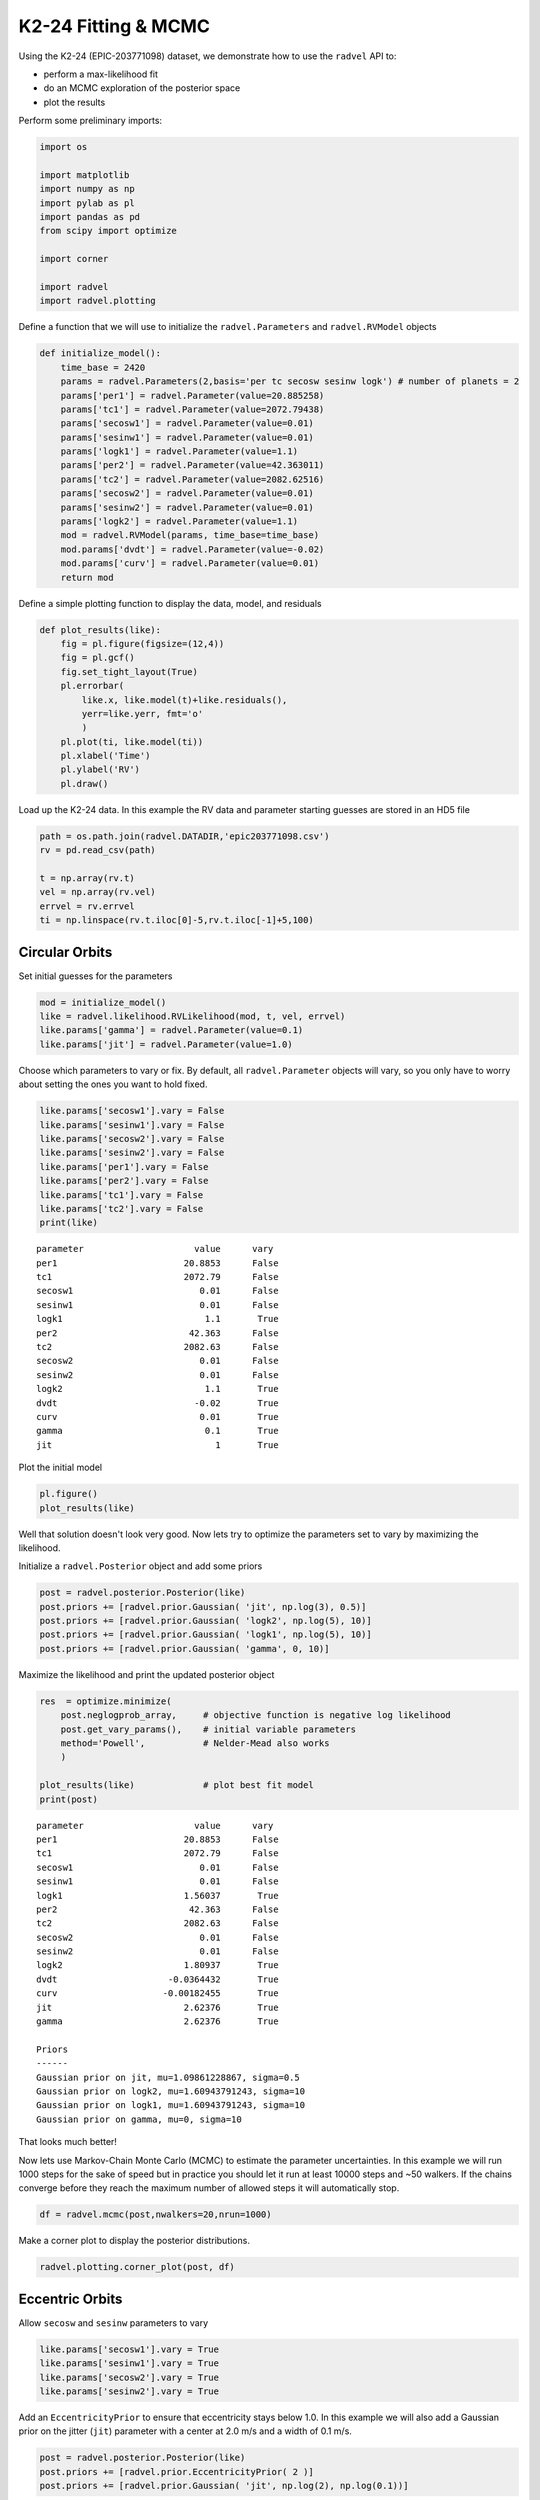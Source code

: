 
K2-24 Fitting & MCMC
--------------------

Using the K2-24 (EPIC-203771098) dataset, we demonstrate how to use the
``radvel`` API to:

-  perform a max-likelihood fit
-  do an MCMC exploration of the posterior space
-  plot the results

Perform some preliminary imports:

.. code:: python
    
    import os

    import matplotlib
    import numpy as np
    import pylab as pl
    import pandas as pd
    from scipy import optimize

    import corner

    import radvel
    import radvel.plotting
    
Define a function that we will use to initialize the
``radvel.Parameters`` and ``radvel.RVModel`` objects

.. code:: python

    def initialize_model():
        time_base = 2420
        params = radvel.Parameters(2,basis='per tc secosw sesinw logk') # number of planets = 2
        params['per1'] = radvel.Parameter(value=20.885258)
        params['tc1'] = radvel.Parameter(value=2072.79438)
        params['secosw1'] = radvel.Parameter(value=0.01)
        params['sesinw1'] = radvel.Parameter(value=0.01)
        params['logk1'] = radvel.Parameter(value=1.1)
        params['per2'] = radvel.Parameter(value=42.363011)
        params['tc2'] = radvel.Parameter(value=2082.62516)
        params['secosw2'] = radvel.Parameter(value=0.01)
        params['sesinw2'] = radvel.Parameter(value=0.01)
        params['logk2'] = radvel.Parameter(value=1.1)
        mod = radvel.RVModel(params, time_base=time_base)
        mod.params['dvdt'] = radvel.Parameter(value=-0.02)
        mod.params['curv'] = radvel.Parameter(value=0.01)
        return mod


Define a simple plotting function to display the data, model, and
residuals

.. code:: python

    def plot_results(like):
        fig = pl.figure(figsize=(12,4))
        fig = pl.gcf()
        fig.set_tight_layout(True)
        pl.errorbar(
            like.x, like.model(t)+like.residuals(),
            yerr=like.yerr, fmt='o'
            )
        pl.plot(ti, like.model(ti))
        pl.xlabel('Time')
        pl.ylabel('RV')
        pl.draw()

Load up the K2-24 data. In this example the RV data and parameter
starting guesses are stored in an HD5 file

.. code:: python

    path = os.path.join(radvel.DATADIR,'epic203771098.csv')
    rv = pd.read_csv(path)

    t = np.array(rv.t)
    vel = np.array(rv.vel)
    errvel = rv.errvel
    ti = np.linspace(rv.t.iloc[0]-5,rv.t.iloc[-1]+5,100)

Circular Orbits
~~~~~~~~~~~~

Set initial guesses for the parameters

.. code:: python

    mod = initialize_model()
    like = radvel.likelihood.RVLikelihood(mod, t, vel, errvel)
    like.params['gamma'] = radvel.Parameter(value=0.1)
    like.params['jit'] = radvel.Parameter(value=1.0)

Choose which parameters to vary or fix. By default, all ``radvel.Parameter`` objects will vary, so you only have to
worry about setting the ones you want to hold fixed.

.. code:: python

    like.params['secosw1'].vary = False
    like.params['sesinw1'].vary = False
    like.params['secosw2'].vary = False
    like.params['sesinw2'].vary = False
    like.params['per1'].vary = False
    like.params['per2'].vary = False
    like.params['tc1'].vary = False
    like.params['tc2'].vary = False
    print(like)

.. parsed-literal::

    parameter                     value      vary
    per1                        20.8853      False
    tc1                         2072.79      False
    secosw1                        0.01      False
    sesinw1                        0.01      False
    logk1                           1.1       True
    per2                         42.363      False
    tc2                         2082.63      False
    secosw2                        0.01      False
    sesinw2                        0.01      False
    logk2                           1.1       True
    dvdt                          -0.02       True
    curv                           0.01       True
    gamma                           0.1       True
    jit                               1       True

Plot the initial model

.. code:: python

    pl.figure()
    plot_results(like)

.. image:: plots/output_14_2.png


Well that solution doesn't look very good. Now lets try to optimize the
parameters set to vary by maximizing the likelihood.

Initialize a ``radvel.Posterior`` object and add some priors

.. code:: python

    post = radvel.posterior.Posterior(like)
    post.priors += [radvel.prior.Gaussian( 'jit', np.log(3), 0.5)]
    post.priors += [radvel.prior.Gaussian( 'logk2', np.log(5), 10)]
    post.priors += [radvel.prior.Gaussian( 'logk1', np.log(5), 10)]
    post.priors += [radvel.prior.Gaussian( 'gamma', 0, 10)]

Maximize the likelihood and print the updated posterior object

.. code:: python

    res  = optimize.minimize(
        post.neglogprob_array,     # objective function is negative log likelihood
        post.get_vary_params(),    # initial variable parameters
        method='Powell',           # Nelder-Mead also works
        )

    plot_results(like)             # plot best fit model
    print(post)

.. parsed-literal::

    parameter                     value      vary
    per1                        20.8853      False
    tc1                         2072.79      False
    secosw1                        0.01      False
    sesinw1                        0.01      False
    logk1                       1.56037       True
    per2                         42.363      False
    tc2                         2082.63      False
    secosw2                        0.01      False
    sesinw2                        0.01      False
    logk2                       1.80937       True
    dvdt                     -0.0364432       True
    curv                    -0.00182455       True
    jit                         2.62376       True
    gamma                       2.62376       True

    Priors
    ------
    Gaussian prior on jit, mu=1.09861228867, sigma=0.5
    Gaussian prior on logk2, mu=1.60943791243, sigma=10
    Gaussian prior on logk1, mu=1.60943791243, sigma=10
    Gaussian prior on gamma, mu=0, sigma=10


.. image:: plots/output_18_1.png


That looks much better!

Now lets use Markov-Chain Monte Carlo (MCMC) to estimate the parameter
uncertainties. In this example we will run 1000 steps for the sake of
speed but in practice you should let it run at least 10000 steps and ~50
walkers. If the chains converge before they reach the maximum number of
allowed steps it will automatically stop.

.. code:: python

    df = radvel.mcmc(post,nwalkers=20,nrun=1000)


Make a corner plot to display the posterior distributions.

.. code:: python

    radvel.plotting.corner_plot(post, df)



.. image:: plots/output_22_0.png


Eccentric Orbits
~~~~~~~~~~~~~

Allow ``secosw`` and ``sesinw`` parameters to vary

.. code:: python

    like.params['secosw1'].vary = True
    like.params['sesinw1'].vary = True
    like.params['secosw2'].vary = True
    like.params['sesinw2'].vary = True

Add an ``EccentricityPrior`` to ensure that eccentricity stays below
1.0. In this example we will also add a Gaussian prior on the jitter
(``jit``) parameter with a center at 2.0 m/s and a width of 0.1 m/s.

.. code:: python

    post = radvel.posterior.Posterior(like)
    post.priors += [radvel.prior.EccentricityPrior( 2 )]
    post.priors += [radvel.prior.Gaussian( 'jit', np.log(2), np.log(0.1))]

Optimize the parameters by maximizing the likelihood and plot the result

.. code:: python

    res  = optimize.minimize(
        post.neglogprob_array, 
        post.get_vary_params(), 
        method='Nelder-Mead',)

    plot_results(like)
    print(post)


.. parsed-literal::

    parameter                     value      vary
    per1                        20.8853      False
    tc1                         2072.79      False
    secosw1                    0.389104       True
    sesinw1                    0.059227       True
    logk1                       1.65139       True
    per2                         42.363      False
    tc2                         2082.63      False
    secosw2                    0.194769       True
    sesinw2                   -0.422685       True
    logk2                        1.6278       True
    dvdt                      -0.027433       True
    curv                     0.00152703       True
    gamma                      -4.38996       True
    jit                          2.2025       True

    Priors
    ------
    e1 constrained to be < 0.99
    e2 constrained to be < 0.99
    Gaussian prior on jit, mu=0.6931471805599453, sigma=-2.3025850929940455


.. image:: plots/output_28_1.png

Plot the final solution

.. code:: python

    radvel.plotting.rv_multipanel_plot(post)



.. image:: plots/output_34_0.png



